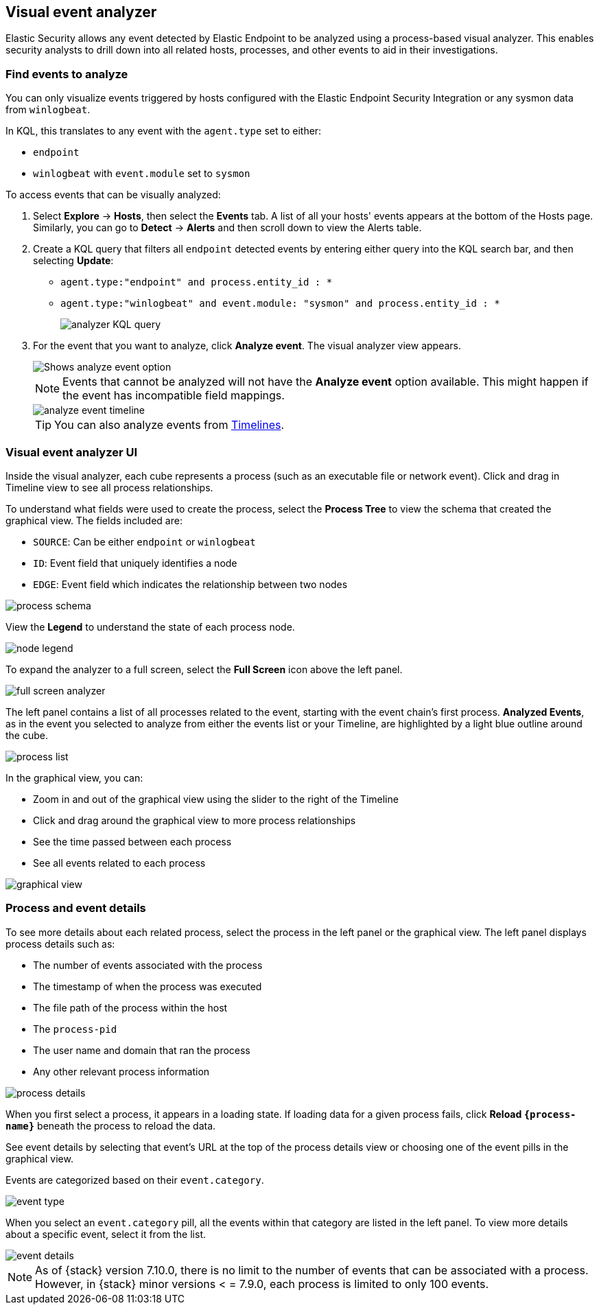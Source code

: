 [[visual-event-analyzer]]
[role="xpack"]
== Visual event analyzer

Elastic Security allows any event detected by Elastic Endpoint to be analyzed using a process-based visual analyzer. This enables security analysts to drill down into all related hosts, processes, and other events to aid in their investigations.

[float]
[[find-events-analyze]]
=== Find events to analyze

You can only visualize events triggered by hosts configured with the Elastic Endpoint Security Integration or any sysmon data from `winlogbeat`.

In KQL, this translates to any event with the `agent.type` set to either:

* `endpoint`
* `winlogbeat` with `event.module` set to `sysmon`

To access events that can be visually analyzed:

1. Select *Explore* -> *Hosts*, then select the *Events* tab. A list of all your hosts' events appears at the bottom of the Hosts page. Similarly, you can go to *Detect* -> *Alerts* and then scroll down to view the Alerts table.

2. Create a KQL query that filters all `endpoint` detected events by entering either query into the KQL search bar, and then selecting **Update**:
** `agent.type:"endpoint" and process.entity_id : *`
** `agent.type:"winlogbeat" and event.module: "sysmon" and process.entity_id : *`
+
[role="screenshot"]
image::images/analyzer_KQL_query.png[]

3. For the event that you want to analyze, click **Analyze event**. The visual analyzer view appears.
+
[role="screenshot"]
image::images/analyze-event-button.png[Shows analyze event option]
+
NOTE: Events that cannot be analyzed will not have the **Analyze event** option available. This might happen if the event has incompatible field mappings.
+
[role="screenshot"]
image::images/analyze-event-timeline.png[]
+
TIP: You can also analyze events from <<timelines-ui,Timelines>>.


[discrete]
[[visual-analyzer-ui]]
=== Visual event analyzer UI

Inside the visual analyzer, each cube represents a process (such as an executable file or network event). Click and drag in Timeline view to see all process relationships.

To understand what fields were used to create the process, select the **Process Tree** to view the schema that created the graphical view. The fields included are:

* `SOURCE`: Can be either `endpoint` or `winlogbeat`
* `ID`: Event field that uniquely identifies a node
* `EDGE`: Event field which indicates the relationship between two nodes

[role="screenshot"]
image::images/process-schema.png[]

View the **Legend** to understand the state of each process node.

[role="screenshot"]
image::images/node-legend.png[]

To expand the analyzer to a full screen, select the **Full Screen** icon above the left panel.

[role="screenshot"]
image::images/full-screen-analyzer.png[]

The left panel contains a list of all processes related to the event, starting with the event chain's first process. **Analyzed Events**, as in the event you selected to analyze from either the events list or your Timeline, are highlighted by a light blue outline around the cube.

[role="screenshot"]
image::images/process-list.png[]

In the graphical view, you can:

- Zoom in and out of the graphical view using the slider to the right of the Timeline
- Click and drag around the graphical view to more process relationships
- See the time passed between each process
- See all events related to each process

[role="screenshot"]
image::images/graphical-view.png[]


[discrete]
[[process-and-event-details]]
=== Process and event details

To see more details about each related process, select the process in the left panel or the graphical view. The left panel displays process details such as:

* The number of events associated with the process
* The timestamp of when the process was executed
* The file path of the process within the host
* The `process-pid`
* The user name and domain that ran the process
* Any other relevant process information

[role="screenshot"]
image::images/process-details.png[]

When you first select a process, it appears in a loading state. If loading data for a given process fails, click **Reload `{process-name}`** beneath the process to reload the data.

See event details by selecting that event's URL at the top of the process details view or choosing one of the event pills in the graphical view.

Events are categorized based on their `event.category`.

[role="screenshot"]
image::images/event-type.png[]

When you select an `event.category` pill, all the events within that category are listed in the left panel. To view more details about a specific event, select it from the list.

[role="screenshot"]
image::images/event-details.png[]

NOTE: As of {stack} version 7.10.0, there is no limit to the number of events that can be associated with a process. However, in {stack} minor versions < = 7.9.0, each process is limited to only 100 events.
